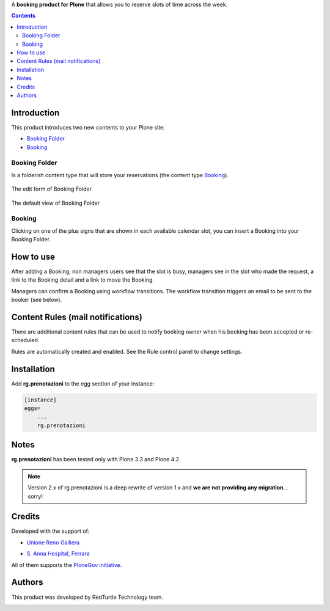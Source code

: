 A **booking product for Plone** that allows you to reserve slots of time across the week.

.. contents::

Introduction
============

This product introduces two new contents to your Plone site:

- `Booking Folder`_
- `Booking`_

Booking Folder
--------------

Is a folderish content type that will store your reservations (the content type `Booking`_).

.. figure:: http://blog.redturtle.it/pypi-images/rg.prenotazioni/prenotazionifolderedit.png/image_preview
   :alt: The edit form of PrenotazioniFolder

The edit form of Booking Folder

.. figure:: http://blog.redturtle.it/pypi-images/rg.prenotazioni/prenotazionifolderview.png/image_preview
   :alt: The view of Booking Folder

The default view of Booking Folder

Booking
-------

Clicking on one of the plus signs that are shown in each available calendar slot,
you can insert a Booking into your Booking Folder.

.. image:: http://blog.redturtle.it/pypi-images/rg.prenotazioni/prenotazioneadd.png/image_preview
   :alt: Add Booking

How to use
==========

After adding a Booking, non managers users see that the slot is busy, managers 
see in the slot who made the request, a link to the Booking detail and a link to 
move the Booking.

Managers can confirm a Booking using workflow transitions. 
The workflow transition triggers an email to be sent to the booker (see below).

Content Rules (mail notifications)
==================================

There are additional content rules that can be used to notify booking owner when his booking has been accepted
or re-scheduled.

Rules are automatically created and enabled. See the Rule control panel to change settings.

Installation
============
 
Add **rg.prenotazioni** to the egg section of your instance:

.. code-block:: ini

  [instance]
  eggs=
      ...
      rg.prenotazioni

Notes
=====

**rg.prenotazioni** has been tested only with Plone 3.3 and Plone 4.2.

.. Note::
   Version 2.x of rg.prenotazioni is a deep rewrite of version 1.x and **we are not providing any
   migration**... sorry!

Credits
=======

Developed with the support of:

* `Unione Reno Galliera`__ 

  .. image:: https://blog.redturtle.it/pypi-images/rg.prenotazioni/logo-urg.jpg/image_mini
     :alt: Logo Unione Reno Galliera

* `S. Anna Hospital, Ferrara`__

  .. image:: http://www.ospfe.it/ospfe-logo.jpg 
     :alt: S. Anna Hospital - logo

All of them supports the `PloneGov initiative`__.

__ http://www.renogalliera.it/
__ http://www.ospfe.it/
__ http://www.plonegov.it/

Authors
=======

This product was developed by RedTurtle Technology team.

.. image:: http://www.redturtle.it/redturtle_banner.png
   :alt: RedTurtle Technology Site
   :target: http://www.redturtle.it/
